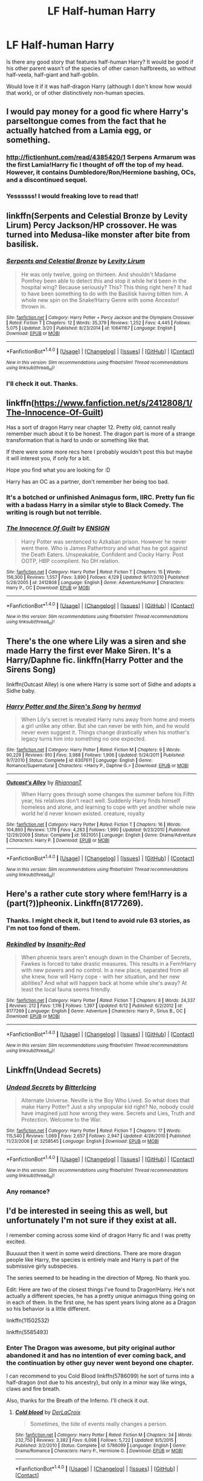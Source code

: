 #+TITLE: LF Half-human Harry

* LF Half-human Harry
:PROPERTIES:
:Author: VectorWolf
:Score: 21
:DateUnix: 1509473463.0
:DateShort: 2017-Oct-31
:FlairText: Request
:END:
Is there any good story that features half-human Harry? It would be good if his other parent wasn't of the species of other canon halfbreeds, so without half-veela, half-giant and half-goblin.

Would love it if it was half-dragon Harry (although I don't know how would that work), or of other distinctively non-human species.


** I would pay money for a good fic where Harry's parseltongue comes from the fact that he actually hatched from a Lamia egg, or something.
:PROPERTIES:
:Author: UndeadBBQ
:Score: 17
:DateUnix: 1509478260.0
:DateShort: 2017-Oct-31
:END:

*** [[http://fictionhunt.com/read/4385420/1]] Serpens Armarum was the first Lamia!Harry fic I thought of off the top of my head. However, it contains Dumbledore/Ron/Hermione bashing, OCs, and a discontinued sequel.
:PROPERTIES:
:Author: lazypika
:Score: 5
:DateUnix: 1509480638.0
:DateShort: 2017-Oct-31
:END:


*** Yessssss! I would freaking love to read that!
:PROPERTIES:
:Author: VectorWolf
:Score: 2
:DateUnix: 1509479287.0
:DateShort: 2017-Oct-31
:END:


** linkffn(Serpents and Celestial Bronze by Levity Lirum) Percy Jackson/HP crossover. He was turned into Medusa-like monster after bite from basilisk.
:PROPERTIES:
:Author: Sciny
:Score: 4
:DateUnix: 1509483596.0
:DateShort: 2017-Nov-01
:END:

*** [[http://www.fanfiction.net/s/10641167/1/][*/Serpents and Celestial Bronze/*]] by [[https://www.fanfiction.net/u/1833599/Levity-Lirum][/Levity Lirum/]]

#+begin_quote
  He was only twelve, going on thirteen. And shouldn't Madame Pomfrey been able to detect this and stop it while he'd been in the hospital wing? Because seriously? This? This thing right here? It had to have been something to do with the Basilisk having bitten him. A whole new spin on the Snake!Harry Genre with some Ancestor! thrown in.
#+end_quote

^{/Site/: [[http://www.fanfiction.net/][fanfiction.net]] *|* /Category/: Harry Potter + Percy Jackson and the Olympians Crossover *|* /Rated/: Fiction T *|* /Chapters/: 12 *|* /Words/: 35,379 *|* /Reviews/: 1,252 *|* /Favs/: 4,445 *|* /Follows/: 5,075 *|* /Updated/: 3/20 *|* /Published/: 8/23/2014 *|* /id/: 10641167 *|* /Language/: English *|* /Download/: [[http://www.ff2ebook.com/old/ffn-bot/index.php?id=10641167&source=ff&filetype=epub][EPUB]] or [[http://www.ff2ebook.com/old/ffn-bot/index.php?id=10641167&source=ff&filetype=mobi][MOBI]]}

--------------

*FanfictionBot*^{1.4.0} *|* [[[https://github.com/tusing/reddit-ffn-bot/wiki/Usage][Usage]]] | [[[https://github.com/tusing/reddit-ffn-bot/wiki/Changelog][Changelog]]] | [[[https://github.com/tusing/reddit-ffn-bot/issues/][Issues]]] | [[[https://github.com/tusing/reddit-ffn-bot/][GitHub]]] | [[[https://www.reddit.com/message/compose?to=tusing][Contact]]]

^{/New in this version: Slim recommendations using/ ffnbot!slim! /Thread recommendations using/ linksub(thread_id)!}
:PROPERTIES:
:Author: FanfictionBot
:Score: 1
:DateUnix: 1509483607.0
:DateShort: 2017-Nov-01
:END:


*** I'll check it out. Thanks.
:PROPERTIES:
:Author: VectorWolf
:Score: 1
:DateUnix: 1509487821.0
:DateShort: 2017-Nov-01
:END:


** linkffn([[https://www.fanfiction.net/s/2412808/1/The-Innocence-Of-Guilt]])

Has a sort of dragon Harry near chapter 12. Pretty old, cannot really remember much about it to be honest. The dragon part is more of a strange transformation that is hard to undo or something like that.

If there were some more recs here I probably wouldn't post this but maybe it will interest you, if only for a bit.

Hope you find what you are looking for :D

Harry has an OC as a partner, don't remember her being too bad.
:PROPERTIES:
:Author: Kil_La_Kill_Yourself
:Score: 3
:DateUnix: 1509480381.0
:DateShort: 2017-Oct-31
:END:

*** It's a botched or unfinished Animagus form, IIRC. Pretty fun fic with a badass Harry in a similar style to Black Comedy. The writing is rough but not terrible.
:PROPERTIES:
:Author: deirox
:Score: 3
:DateUnix: 1509487371.0
:DateShort: 2017-Nov-01
:END:


*** [[http://www.fanfiction.net/s/2412808/1/][*/The Innocence Of Guilt/*]] by [[https://www.fanfiction.net/u/479028/ENSIGN][/ENSIGN/]]

#+begin_quote
  Harry Potter was sentenced to Azkaban prison. However he never went there. Who is James Pathertrory and what has he got against the Death Eaters. Unspeakable, Confident and Cocky Harry. Post OOTP, HBP ccomplient. No DH relation.
#+end_quote

^{/Site/: [[http://www.fanfiction.net/][fanfiction.net]] *|* /Category/: Harry Potter *|* /Rated/: Fiction T *|* /Chapters/: 15 *|* /Words/: 156,300 *|* /Reviews/: 1,557 *|* /Favs/: 3,890 *|* /Follows/: 4,129 *|* /Updated/: 9/17/2010 *|* /Published/: 5/28/2005 *|* /id/: 2412808 *|* /Language/: English *|* /Genre/: Adventure/Humor *|* /Characters/: Harry P., OC *|* /Download/: [[http://www.ff2ebook.com/old/ffn-bot/index.php?id=2412808&source=ff&filetype=epub][EPUB]] or [[http://www.ff2ebook.com/old/ffn-bot/index.php?id=2412808&source=ff&filetype=mobi][MOBI]]}

--------------

*FanfictionBot*^{1.4.0} *|* [[[https://github.com/tusing/reddit-ffn-bot/wiki/Usage][Usage]]] | [[[https://github.com/tusing/reddit-ffn-bot/wiki/Changelog][Changelog]]] | [[[https://github.com/tusing/reddit-ffn-bot/issues/][Issues]]] | [[[https://github.com/tusing/reddit-ffn-bot/][GitHub]]] | [[[https://www.reddit.com/message/compose?to=tusing][Contact]]]

^{/New in this version: Slim recommendations using/ ffnbot!slim! /Thread recommendations using/ linksub(thread_id)!}
:PROPERTIES:
:Author: FanfictionBot
:Score: 1
:DateUnix: 1509480399.0
:DateShort: 2017-Oct-31
:END:


** There's the one where Lily was a siren and she made Harry the first ever Make Siren. It's a Harry/Daphne fic. linkffn(Harry Potter and the Sirens Song)

linkffn(Outcast Alley) is one where Harry is some sort of Sidhe and adopts a Sidhe baby.
:PROPERTIES:
:Author: Freshenstein
:Score: 2
:DateUnix: 1509490580.0
:DateShort: 2017-Nov-01
:END:

*** [[http://www.fanfiction.net/s/6307611/1/][*/Harry Potter and the Siren's Song/*]] by [[https://www.fanfiction.net/u/1208839/hermyd][/hermyd/]]

#+begin_quote
  When Lily's secret is revealed Harry runs away from home and meets a girl unlike any other. But she can never be with him, and he would never even suggest it. Things change drastically when his mother's legacy turns him into something no one expected.
#+end_quote

^{/Site/: [[http://www.fanfiction.net/][fanfiction.net]] *|* /Category/: Harry Potter *|* /Rated/: Fiction M *|* /Chapters/: 9 *|* /Words/: 90,229 *|* /Reviews/: 910 *|* /Favs/: 3,988 *|* /Follows/: 1,906 *|* /Updated/: 5/24/2011 *|* /Published/: 9/7/2010 *|* /Status/: Complete *|* /id/: 6307611 *|* /Language/: English *|* /Genre/: Romance/Supernatural *|* /Characters/: <Harry P., Daphne G.> *|* /Download/: [[http://www.ff2ebook.com/old/ffn-bot/index.php?id=6307611&source=ff&filetype=epub][EPUB]] or [[http://www.ff2ebook.com/old/ffn-bot/index.php?id=6307611&source=ff&filetype=mobi][MOBI]]}

--------------

[[http://www.fanfiction.net/s/5621051/1/][*/Outcast's Alley/*]] by [[https://www.fanfiction.net/u/1831636/RhiannanT][/RhiannanT/]]

#+begin_quote
  When Harry goes through some changes the summer before his Fifth year, his relatives don't react well. Suddenly Harry finds himself homeless and alone, and learning to cope with yet another whole new world he'd never known existed. creature, royalty
#+end_quote

^{/Site/: [[http://www.fanfiction.net/][fanfiction.net]] *|* /Category/: Harry Potter *|* /Rated/: Fiction T *|* /Chapters/: 16 *|* /Words/: 104,860 *|* /Reviews/: 1,179 *|* /Favs/: 4,283 *|* /Follows/: 1,990 *|* /Updated/: 9/23/2010 *|* /Published/: 12/29/2009 *|* /Status/: Complete *|* /id/: 5621051 *|* /Language/: English *|* /Genre/: Drama/Adventure *|* /Characters/: Harry P. *|* /Download/: [[http://www.ff2ebook.com/old/ffn-bot/index.php?id=5621051&source=ff&filetype=epub][EPUB]] or [[http://www.ff2ebook.com/old/ffn-bot/index.php?id=5621051&source=ff&filetype=mobi][MOBI]]}

--------------

*FanfictionBot*^{1.4.0} *|* [[[https://github.com/tusing/reddit-ffn-bot/wiki/Usage][Usage]]] | [[[https://github.com/tusing/reddit-ffn-bot/wiki/Changelog][Changelog]]] | [[[https://github.com/tusing/reddit-ffn-bot/issues/][Issues]]] | [[[https://github.com/tusing/reddit-ffn-bot/][GitHub]]] | [[[https://www.reddit.com/message/compose?to=tusing][Contact]]]

^{/New in this version: Slim recommendations using/ ffnbot!slim! /Thread recommendations using/ linksub(thread_id)!}
:PROPERTIES:
:Author: FanfictionBot
:Score: 1
:DateUnix: 1509490629.0
:DateShort: 2017-Nov-01
:END:


** Here's a rather cute story where fem!Harry is a (part(?))pheonix. Linkffn(8177269).
:PROPERTIES:
:Author: SnowingSilently
:Score: 2
:DateUnix: 1509506085.0
:DateShort: 2017-Nov-01
:END:

*** Thanks. I might check it, but I tend to avoid rule 63 stories, as I'm not too fond of them.
:PROPERTIES:
:Author: VectorWolf
:Score: 2
:DateUnix: 1509506420.0
:DateShort: 2017-Nov-01
:END:


*** [[http://www.fanfiction.net/s/8177269/1/][*/Rekindled/*]] by [[https://www.fanfiction.net/u/1878526/Insanity-Red][/Insanity-Red/]]

#+begin_quote
  When phoenix tears aren't enough down in the Chamber of Secrets, Fawkes is forced to take drastic measures. This results in a Fem!Harry with new powers and no control. In a new place, separated from all she knew, how will Harry cope - with her situation, and her new abilities? And what will happen back at home while she's away? At least the local fauna seems friendly.
#+end_quote

^{/Site/: [[http://www.fanfiction.net/][fanfiction.net]] *|* /Category/: Harry Potter *|* /Rated/: Fiction T *|* /Chapters/: 8 *|* /Words/: 24,337 *|* /Reviews/: 212 *|* /Favs/: 1,116 *|* /Follows/: 1,397 *|* /Updated/: 6/12 *|* /Published/: 6/2/2012 *|* /id/: 8177269 *|* /Language/: English *|* /Genre/: Adventure *|* /Characters/: Harry P., Sirius B., OC *|* /Download/: [[http://www.ff2ebook.com/old/ffn-bot/index.php?id=8177269&source=ff&filetype=epub][EPUB]] or [[http://www.ff2ebook.com/old/ffn-bot/index.php?id=8177269&source=ff&filetype=mobi][MOBI]]}

--------------

*FanfictionBot*^{1.4.0} *|* [[[https://github.com/tusing/reddit-ffn-bot/wiki/Usage][Usage]]] | [[[https://github.com/tusing/reddit-ffn-bot/wiki/Changelog][Changelog]]] | [[[https://github.com/tusing/reddit-ffn-bot/issues/][Issues]]] | [[[https://github.com/tusing/reddit-ffn-bot/][GitHub]]] | [[[https://www.reddit.com/message/compose?to=tusing][Contact]]]

^{/New in this version: Slim recommendations using/ ffnbot!slim! /Thread recommendations using/ linksub(thread_id)!}
:PROPERTIES:
:Author: FanfictionBot
:Score: 1
:DateUnix: 1509506103.0
:DateShort: 2017-Nov-01
:END:


** Linkffn(Undead Secrets)
:PROPERTIES:
:Author: Arch0wnz
:Score: 1
:DateUnix: 1509491466.0
:DateShort: 2017-Nov-01
:END:

*** [[http://www.fanfiction.net/s/3258545/1/][*/Undead Secrets/*]] by [[https://www.fanfiction.net/u/1140089/BitterIcing][/BitterIcing/]]

#+begin_quote
  Alternate Universe. Neville is the Boy Who Lived. So what does that make Harry Potter? Just a shy unpopular kid right? No, nobody could have imagined just how wrong they were. Secrets and Lies, Truth and Protection. Welcome to the War.
#+end_quote

^{/Site/: [[http://www.fanfiction.net/][fanfiction.net]] *|* /Category/: Harry Potter *|* /Rated/: Fiction T *|* /Chapters/: 17 *|* /Words/: 115,540 *|* /Reviews/: 1,069 *|* /Favs/: 2,657 *|* /Follows/: 2,947 *|* /Updated/: 4/28/2010 *|* /Published/: 11/23/2006 *|* /id/: 3258545 *|* /Language/: English *|* /Download/: [[http://www.ff2ebook.com/old/ffn-bot/index.php?id=3258545&source=ff&filetype=epub][EPUB]] or [[http://www.ff2ebook.com/old/ffn-bot/index.php?id=3258545&source=ff&filetype=mobi][MOBI]]}

--------------

*FanfictionBot*^{1.4.0} *|* [[[https://github.com/tusing/reddit-ffn-bot/wiki/Usage][Usage]]] | [[[https://github.com/tusing/reddit-ffn-bot/wiki/Changelog][Changelog]]] | [[[https://github.com/tusing/reddit-ffn-bot/issues/][Issues]]] | [[[https://github.com/tusing/reddit-ffn-bot/][GitHub]]] | [[[https://www.reddit.com/message/compose?to=tusing][Contact]]]

^{/New in this version: Slim recommendations using/ ffnbot!slim! /Thread recommendations using/ linksub(thread_id)!}
:PROPERTIES:
:Author: FanfictionBot
:Score: 1
:DateUnix: 1509491498.0
:DateShort: 2017-Nov-01
:END:


*** Any romance?
:PROPERTIES:
:Author: MrThorifyable
:Score: 1
:DateUnix: 1509525826.0
:DateShort: 2017-Nov-01
:END:


** I'd be interested in seeing this as well, but unfortunately I'm not sure if they exist at all.

I remember coming across some kind of dragon Harry fic and I was pretty excited.

Buuuuut then it went in some weird directions. There are more dragon people like Harry, the species is entirely male and Harry is part of the submissive girly subspecies.

The series seemed to be heading in the direction of Mpreg. No thank you.

Edit: Here are two of the closest things I've found to Dragon!Harry. He's not actually a different species, he has a pretty unique animagus thing going on in each of them. In the first one, he has spent years living alone as a Dragon so his behavior is a little different.

linkffn(11502532)

linkffn(5585493)
:PROPERTIES:
:Author: TheVoteMote
:Score: 1
:DateUnix: 1509479821.0
:DateShort: 2017-Oct-31
:END:

*** Enter The Dragon was awesome, but pity original author abandoned it and has no intention of ever coming back, and the continuation by other guy never went beyond one chapter.

I can recommend to you Cold Blood linkffn(5786099) he sort of turns into a half-dragon (not due to his ancestry), but only in a minor way like wings, claws and fire breath.

Also, thanks for the Breath of the Inferno. I'll check it out.
:PROPERTIES:
:Author: VectorWolf
:Score: 2
:DateUnix: 1509487711.0
:DateShort: 2017-Nov-01
:END:

**** [[http://www.fanfiction.net/s/5786099/1/][*/Cold blood/*]] by [[https://www.fanfiction.net/u/1679315/DerLaCroix][/DerLaCroix/]]

#+begin_quote
  Sometimes, the tide of events really changes a person.
#+end_quote

^{/Site/: [[http://www.fanfiction.net/][fanfiction.net]] *|* /Category/: Harry Potter *|* /Rated/: Fiction M *|* /Chapters/: 34 *|* /Words/: 232,750 *|* /Reviews/: 3,382 *|* /Favs/: 6,098 *|* /Follows/: 5,722 *|* /Updated/: 8/5/2015 *|* /Published/: 3/2/2010 *|* /Status/: Complete *|* /id/: 5786099 *|* /Language/: English *|* /Genre/: Drama/Romance *|* /Characters/: Harry P., Hermione G. *|* /Download/: [[http://www.ff2ebook.com/old/ffn-bot/index.php?id=5786099&source=ff&filetype=epub][EPUB]] or [[http://www.ff2ebook.com/old/ffn-bot/index.php?id=5786099&source=ff&filetype=mobi][MOBI]]}

--------------

*FanfictionBot*^{1.4.0} *|* [[[https://github.com/tusing/reddit-ffn-bot/wiki/Usage][Usage]]] | [[[https://github.com/tusing/reddit-ffn-bot/wiki/Changelog][Changelog]]] | [[[https://github.com/tusing/reddit-ffn-bot/issues/][Issues]]] | [[[https://github.com/tusing/reddit-ffn-bot/][GitHub]]] | [[[https://www.reddit.com/message/compose?to=tusing][Contact]]]

^{/New in this version: Slim recommendations using/ ffnbot!slim! /Thread recommendations using/ linksub(thread_id)!}
:PROPERTIES:
:Author: FanfictionBot
:Score: 1
:DateUnix: 1509487726.0
:DateShort: 2017-Nov-01
:END:


*** I know which one tour talking about i think its There be Dragons harry or something like it.. I got sucked and cant leave. It started out well and has gone such a weird way. She doesnt stay to one chracter arc either. She has like 6 stories going on at the same time in one fic. Its slow to update and going so weird.
:PROPERTIES:
:Author: cardiff_3
:Score: 1
:DateUnix: 1509496596.0
:DateShort: 2017-Nov-01
:END:
